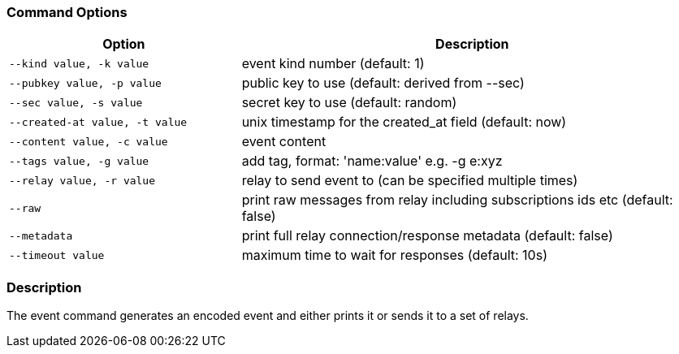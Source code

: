 === Command Options

[cols="2,4"]
|===
|Option |Description

|`--kind value, -k value`
|event kind number (default: 1)

|`--pubkey value, -p value`
|public key to use (default: derived from --sec)

|`--sec value, -s value`
|secret key to use (default: random)

|`--created-at value, -t value`
|unix timestamp for the created_at field (default: now)

|`--content value, -c value`
|event content

|`--tags value, -g value`
|add tag, format: 'name:value' e.g. -g e:xyz

|`--relay value, -r value`
|relay to send event to (can be specified multiple times)

|`--raw`
|print raw messages from relay including subscriptions ids etc (default: false)

|`--metadata`
|print full relay connection/response metadata (default: false)

|`--timeout value`
|maximum time to wait for responses (default: 10s)
|===

=== Description
The event command generates an encoded event and either prints it or sends it to a set of relays.